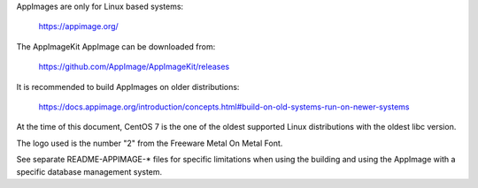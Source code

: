 AppImages are only for Linux based systems:

    https://appimage.org/

The AppImageKit AppImage can be downloaded from:

    https://github.com/AppImage/AppImageKit/releases

It is recommended to build AppImages on older distributions:

    https://docs.appimage.org/introduction/concepts.html#build-on-old-systems-run-on-newer-systems

At the time of this document, CentOS 7 is the one of the oldest supported Linux
distributions with the oldest libc version.

The logo used is the number "2" from the Freeware Metal On Metal Font.

See separate README-APPIMAGE-* files for specific limitations when using the
building and using the AppImage with a specific database management system.

